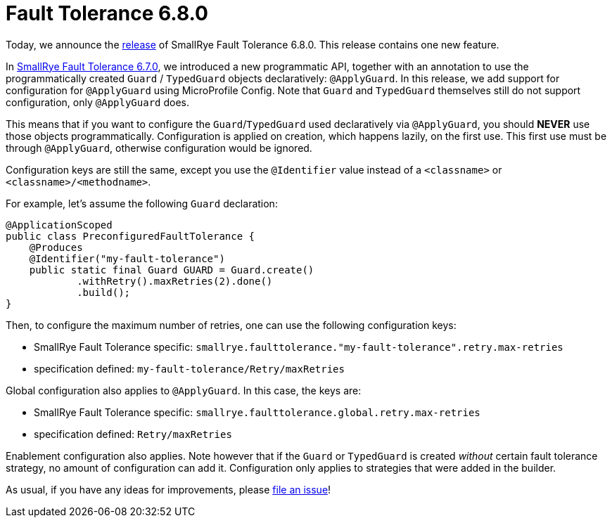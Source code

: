:page-layout: post
:page-title: Fault Tolerance 6.8.0
:page-synopsis: SmallRye Fault Tolerance 6.8.0 released!
:page-tags: [announcement, microprofile]
:page-date: 2025-02-04 08:00:00.000 +0100
:page-author: lthon
:smallrye-ft: SmallRye Fault Tolerance
:microprofile-ft: MicroProfile Fault Tolerance

= Fault Tolerance 6.8.0

Today, we announce the https://github.com/smallrye/smallrye-fault-tolerance/releases/tag/6.8.0[release] of {smallrye-ft} 6.8.0.
This release contains one new feature.

In link:/blog/fault-tolerance-6-7-0[{smallrye-ft} 6.7.0], we introduced a new programmatic API, together with an annotation to use the programmatically created `Guard` / `TypedGuard` objects declaratively: `@ApplyGuard`.
In this release, we add support for configuration for `@ApplyGuard` using MicroProfile Config.
Note that `Guard` and `TypedGuard` themselves still do not support configuration, only `@ApplyGuard` does.

This means that if you want to configure the `Guard`/`TypedGuard` used declaratively via `@ApplyGuard`, you should *NEVER* use those objects programmatically.
Configuration is applied on creation, which happens lazily, on the first use.
This first use must be through `@ApplyGuard`, otherwise configuration would be ignored.

Configuration keys are still the same, except you use the `@Identifier` value instead of a `<classname>` or `<classname>/<methodname>`.

For example, let's assume the following `Guard` declaration:

[source,java]
----
@ApplicationScoped
public class PreconfiguredFaultTolerance {
    @Produces
    @Identifier("my-fault-tolerance")
    public static final Guard GUARD = Guard.create()
            .withRetry().maxRetries(2).done()
            .build();
}
----

Then, to configure the maximum number of retries, one can use the following configuration keys:

* {smallrye-ft} specific: `smallrye.faulttolerance."my-fault-tolerance".retry.max-retries`
* specification defined: `my-fault-tolerance/Retry/maxRetries`

Global configuration also applies to `@ApplyGuard`. In this case, the keys are:

* {smallrye-ft} specific: `smallrye.faulttolerance.global.retry.max-retries`
* specification defined: `Retry/maxRetries`

Enablement configuration also applies. Note however that if the `Guard` or `TypedGuard` is created _without_ certain fault tolerance strategy, no amount of configuration can add it.
Configuration only applies to strategies that were added in the builder.

As usual, if you have any ideas for improvements, please https://github.com/smallrye/smallrye-fault-tolerance/issues[file an issue]!
